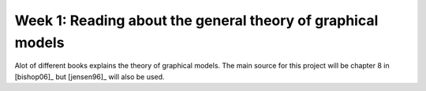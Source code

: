 Week 1: Reading about the general theory of graphical models
============================================================

Alot of different books explains the theory of graphical models. The main source for this project will be chapter 8 in [bishop06]_ but [jensen96]_ will also be used.

